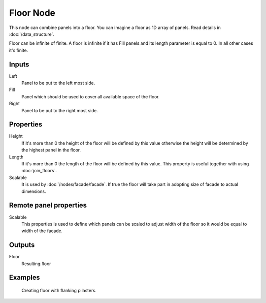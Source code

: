 ==========
Floor Node
==========

This node can combine panels into a floor. You can imagine a floor as 1D array
of panels. Read details in :doc:`/data_structure`.

Floor can be infinite of finite. A floor is infinite if it has Fill panels and
its length parameter is equal to 0. In all other cases it's finite.

Inputs
------

Left
  Panel to be put to the left most side.

Fill
  Panel which should be used to cover all available space of the floor.

Right
  Panel to be put to the right most side.

Properties
----------

Height
  If it's more than 0 the height of the floor will be defined by this value
  otherwise the height will be determined by the highest panel in the floor.

Length
  If it's more than 0 the length of the floor will be defined by this value.
  This property is useful together with using :doc:`join_floors`.

Scalable
  It is used by :doc:`/nodes/facade/facade`. If true the floor will
  take part in adopting size of facade to actual dimensions.

Remote panel properties
-----------------------

Scalable
  This properties is used to define which panels can be scaled to adjust width
  of the floor so it would be equal to width of the facade.

Outputs
-------

Floor
  Resulting floor

Examples
--------

.. figure:: /images/nodes/Floor.*
   :width: 700 px

   Creating floor with flanking pilasters.